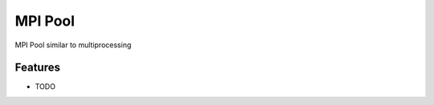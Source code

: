 =============================
MPI Pool
=============================

MPI Pool similar to multiprocessing


Features
--------

* TODO

